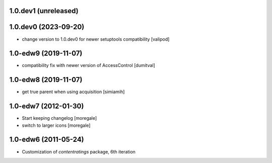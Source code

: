 1.0.dev1 (unreleased)
---------------------

1.0.dev0 (2023-09-20)
---------------------
* change version to 1.0.dev0 for newer setuptools compatibility
  [valipod]

1.0-edw9 (2019-11-07)
---------------------
* compatibility fix with newer version of AccessControl [dumitval]

1.0-edw8 (2019-11-07)
---------------------
* get true parent when using acquisition [simiamih]

1.0-edw7 (2012-01-30)
---------------------
* Start keeping changelog [moregale]
* switch to larger icons [moregale]

1.0-edw6 (2011-05-24)
---------------------
* Customization of `contentratings` package, 6th iteration
